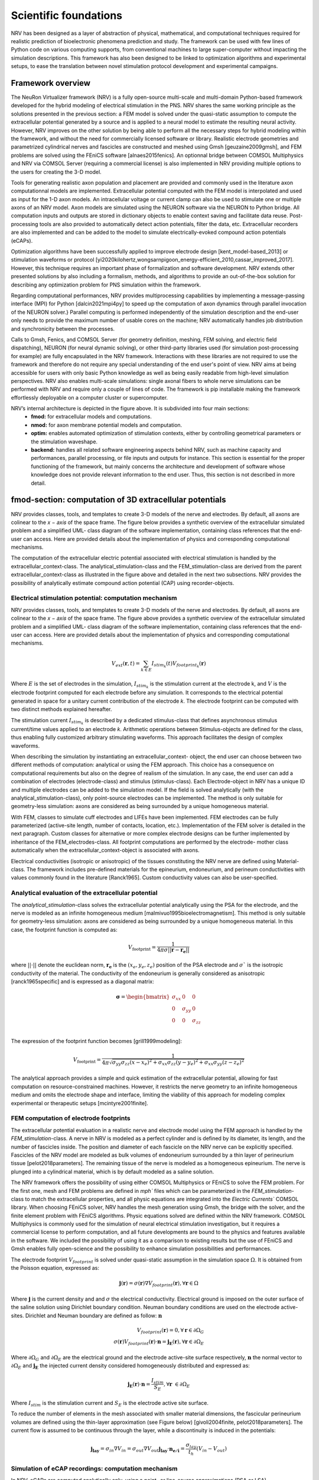 Scientific foundations
======================

NRV has been designed as a layer of abstraction of physical, mathematical, and computational techniques required for realistic prediction of bioelectronic phenomena prediction and study. The framework can be used with few lines of Python code on various computing supports, from conventional machines to large super-computer without impacting the simulation descriptions. This framework has also been designed to be linked to optimization algorithms and experimental setups, to ease the translation between novel stimulation protocol development and experimental campaigns.

Framework overview
-------------------
The NeuRon Virtualizer framework (NRV) is a fully open-source multi-scale and multi-domain Python-based framework developed for the hybrid modeling of electrical stimulation in the PNS. NRV shares the same working principle as the solutions presented in the previous section: a FEM model is solved under the quasi-static assumption to compute the extracellular potential generated by a source and is applied to a neural model to estimate the resulting neural activity. However, NRV improves on the other solution by being able to perform all the necessary steps for hybrid modeling within the framework, and without the need for commercially licensed software or library. Realistic electrode geometries and parametrized cylindrical nerves and fascicles are constructed and meshed using Gmsh [geuzaine2009gmsh], and FEM problems are solved using the FEniCS software [alnaes2015fenics]. An optionnal bridge between COMSOL Multiphysics and NRV via COMSOL Server (requiring a commercial license) is also implemented in NRV providing multiple options to the users for creating the 3-D model. 

Tools for generating realistic axon population and placement are provided and commonly used in the literature axon computationnal models are implemented. Extracellular potential computed with the FEM model is interpolated and used as input for the 1-D axon models. An intracellular voltage or current clamp can also be used to stimulate one or multiple axons of an NRV model. Axon models are simulated using the NEURON software via the NEURON to Python bridge. All computation inputs and outputs are stored in dictionary objects to enable context saving and facilitate data reuse. Post-processing tools are also provided to automatically detect action potentials, filter the data, etc. Extracellular recorders are also implemented and can be added to the model to simulate electrically-evoked compound action potentials (eCAPs).

Optimization algorithms have been successfully applied to improve electrode design [kent_model-based_2013] or stimulation waveforms or protocol [yi2020kilohertz,wongsarnpigoon_energy-efficient_2010,cassar_improved_2017]. However, this technique requires an important phase of formalization and software development. NRV extends other presented solutions by also including a formalism, methods, and algorithms to provide an out-of-the-box solution for describing any optimization problem for PNS simulation within the framework.

Regarding computational performances, NRV provides multiprocessing capabilities by implementing a message-passing interface (MPI) for Python [dalcin2021mpi4py] to speed up the computation of axon dynamics through parallel invocation of the NEURON solver.} Parallel computing is performed independently of the simulation description and the end-user only needs to provide the maximum number of usable cores on the machine; NRV automatically handles job distribution and synchronicity between the processes. 

Calls to Gmsh, Fenics, and COMSOL Server (for geometry definition, meshing, FEM solving, and electric field dispatching), NEURON (for neural dynamic solving), or other third-party libraries used (for simulation post-processing for example) are fully encapsulated in the NRV framework. Interactions with these libraries are not required to use the framework and therefore do not require any special understanding of the end user's point of view. NRV aims at being accessible for users with only basic Python knowledge as well as being easily readable from high-level simulation perspectives. NRV also enables multi-scale simulations: single axonal fibers to whole nerve simulations can be performed with NRV and require only a couple of lines of code. The framework is pip installable making the framework effortlessly deployable on a computer cluster or supercomputer. 

.. image:: images/main_fig.png

NRV’s internal architecture is depicted in the figure above. It is subdivided into four main sections:
    * **fmod:** for extracellular models and computations.
    * **nmod:** for axon membrane potential models and computation.
    * **optim:** enables automated optimization of stimulation contexts, either by controlling geometrical parameters or the stimulation waveshape.
    * **backend:** handles all related software engineering aspects behind NRV, such as machine capacity and performances, parallel processing, or file inputs and outputs for instance. This section is essential for the proper functioning of the framework, but mainly concerns the architecture and development of software whose knowledge does not provide relevant information to the end user. Thus, this section is not described in more detail.

fmod-section: computation of 3D extracellular potentials
--------------------------------------------------------
NRV provides classes, tools, and templates to create 3-D models of the nerve and electrodes. By default, all axons are colinear to the 𝑥 − 𝑎𝑥𝑖𝑠 of the space frame. The figure below provides a synthetic overview of the extracellular simulated problem and a simplified UML- class diagram of the software implementation, containing class references that the end-user can access. Here are provided details about the implementation of physics and corresponding computational mechanisms.

.. image:: images/fmod.png

The computation of the extracellular electric potential associated with electrical stimulation is handled by the extracellular_context-class. The analytical_stimulation-class and the FEM_stimulation-class are derived from the parent extracellular_context-class as illustrated in the figure above and detailed in the next two subsections. NRV provides the possibility of analytically estimate compound action potential (CAP) using recorder-objects. 

Electrical stimulation potential: computation mechanism
^^^^^^^^^^^^^^^^^^^^^^^^^^^^^^^^^^^^^^^^^^^^^^^^^^^^^^^

NRV provides classes, tools, and templates to create 3-D models of the nerve and electrodes. By default, all axons are colinear to the 𝑥 − 𝑎𝑥𝑖𝑠 of the space frame. The figure above provides a synthetic overview of the extracellular simulated problem and a simplified UML- class diagram of the software implementation, containing class references that the end-user can access. Here are provided details about the implementation of physics and corresponding computational mechanisms.

.. math::
   V_{ext}{\left( \mathbf{r}, t\right)} =  \sum_{k\in E}{I_{stim_k}\left(t\right)V_{footprint_k}\left(\mathbf{r}\right) }

Where :math:`E` is the set of electrodes in the simulation, :math:`I_{stim_k}` is the stimulation current at the electrode k, and :math:`V` is the electrode footprint computed for each electrode before any simulation. It corresponds to the electrical potential generated in space for a unitary current contribution of the electrode 𝑘. The electrode footprint can be computed with two distinct methods explained hereafter.

The stimulation current :math:`I_{stim_k}` is described by a dedicated stimulus-class that defines asynchronous stimulus current/time values applied to an electrode 𝑘. Arithmetic operations between Stimulus-objects are defined for the class, thus enabling fully customized arbitrary stimulating waveforms. This approach facilitates the design of complex waveforms.

When describing the simulation by instantiating an extracellular_context- object, the end user can choose between two different methods of computation: analytical or using the FEM approach. This choice has a consequence on computational requirements but also on the degree of realism of the simulation. In any case, the end user can add a combination of electrodes (electrode-class) and stimulus (stimulus-class). Each Electrode-object in NRV has a unique ID and multiple electrodes can be added to the simulation model. If the field is solved analytically (with the analytical_stimulation-class), only point-source electrodes can be implemented. The method is only suitable for geometry-less simulation: axons are considered as being surrounded by a unique homogeneous material.

With FEM, classes to simulate cuff electrodes and LIFEs have been implemented. FEM electrodes can be fully parameterized (active-site length, number of contacts, location, etc.). Implementation of the FEM solver is detailed in the next paragraph. Custom classes for alternative or more complex electrode designs can be further implemented by inheritance of the FEM_electrodes-class. All footprint computations are performed by the electrode- mother class automatically when the extracellular_context-object is associated with axons.

Electrical conductivities (isotropic or anisotropic) of the tissues constituting the NRV nerve are defined using Material-class. The framework includes pre-defined materials for the epineurium, endoneurium, and perineum conductivities with values commonly found in the literature [Ranck1965]. Custom conductivity values can also be user-specified.

Analytical evaluation of the extracellular potential
^^^^^^^^^^^^^^^^^^^^^^^^^^^^^^^^^^^^^^^^^^^^^^^^^^^^

The `analytical_stimulation`-class solves the extracellular potential analytically using the PSA for the electrode, and the nerve is modeled as an infinite homogeneous medium [malmivuo1995bioelectromagnetism]. This method is only suitable for geometry-less simulation: axons are considered as being surrounded by a unique homogeneous material. In this case, the footprint function is computed as:

.. math::
    V_{\text{footprint}} = \frac{1}{4\pi\sigma \vert\vert \mathbf{r} - \mathbf{r_e}\vert\vert}

where :math:`\vert\vert \cdot \vert\vert` denote the euclidean norm, :math:`\mathbf{r_e}` is the :math:`\left( x_{e}, y_{e}, z_{e}\right)` position of the PSA electrode and :math:`\sigma`` is the isotropic conductivity of the material. The conductivity of the endoneurium is generally considered as anisotropic [ranck1965specific] and is expressed as a diagonal matrix:

.. math::
    \boldsymbol{\sigma} = \begin{bmatrix}
    \sigma_{xx} & 0 & 0 \\
    0 & \sigma_{yy} & 0 \\
    0 & 0 & \sigma_{zz} \\
    \end{bmatrix}

The expression of the footprint function becomes [grill1999modeling]:

.. math::
    V_{\text{footprint}} = \frac{1}{4\pi \sqrt{ \sigma_{yy}\sigma_{zz}(x - x_e)^2 + \sigma_{xx}\sigma_{zz}(y - y_e)^2+ \sigma_{xx}\sigma_{yy}(z - z_e)^2}}

The analytical approach provides a simple and quick estimation of the extracellular potential, allowing for fast computation on resource-constrained machines. However, it restricts the nerve geometry to an infinite homogeneous medium and omits the electrode shape and interface, limiting the viability of this approach for modeling complex experimental or therapeutic setups [mcintyre2001finite].

FEM computation of electrode footprints
^^^^^^^^^^^^^^^^^^^^^^^^^^^^^^^^^^^^^^^

The extracellular potential evaluation in a realistic nerve and electrode model using the FEM approach is handled by the `FEM_stimulation`-class. A nerve in NRV is modeled as a perfect cylinder and is defined by its diameter, its length, and the number of fascicles inside. The position and diameter of each fascicle on the NRV nerve can be explicitly specified. Fascicles of the NRV model are modeled as bulk volumes of endoneurium surrounded by a thin layer of perineurium tissue [pelot2018parameters]. The remaining tissue of the nerve is modeled as a homogeneous epineurium. The nerve is plunged into a cylindrical material, which is by default modeled as a saline solution.

The NRV framework offers the possibility of using either COMSOL Multiphysics or FEniCS to solve the FEM problem. For the first one, mesh and FEM problems are defined in `mph`` files which can be parameterized in the `FEM_stimulation`-class to match the extracellular properties, and all physic equations are integrated into the `Electric Currents`` COMSOL library. When choosing FEniCS solver, NRV handles the mesh generation using Gmsh, the bridge with the solver, and the finite element problem with FEniCS algorithms. Physic equations solved are defined within the NRV framework. COMSOL Multiphysics is commonly used for the simulation of neural electrical stimulation investigation, but it requires a commercial license to perform computation, and all future developments are bound to the physics and features available in the software. We included the possibility of using it as a comparison to existing results but the use of FEniCS and Gmsh enables fully open-science and the possibility to enhance simulation possibilities and performances.

The electrode footprint :math:`V_{footprint}` is solved under quasi-static assumption in the simulation space :math:`\Omega`. It is obtained from the Poisson equation, expressed as:

.. math::
    \mathbf{j}\left( \mathbf{r}\right) = \sigma\left( \mathbf{r}\right)\nabla V_{footprint}\left(\mathbf{r}\right), \forall \mathbf{r}\in \Omega

Where :math:`\mathbf{j}` is the current density and and :math:`\sigma` the electrical conductivity. Electrical ground is imposed on the outer surface of the saline solution using Dirichlet boundary condition. Neuman boundary conditions are used on the electrode active-sites. Dirichlet and Neuman boundary are defined as follow: :math:`\mathbf{n}` 

.. math::
    V_{footprint}\left(\mathbf{r}\right) = 0, \forall \mathbf{r} \in \partial \Omega_G \\
    \sigma\left(\mathbf{r}\right) V_{footprint}\left(\mathbf{r}\right)\cdot \mathbf{n} = \mathbf{j_E}\left(\mathbf{r}\right), \forall \mathbf{r} \in \partial \Omega_E

Where :math:`\partial \Omega_G` and  :math:`\partial \Omega_E`  are the electrical ground and the electrode active-site surface respectively, :math:`\mathbf{n}` the normal vector to :math:`\partial \Omega_E`  and :math:`\mathbf{j_E}`  the injected current density considered homogeneously distributed and expressed as:

.. math::
    \mathbf{j_E}\left(\mathbf{r}\right)\cdot\mathbf{n} = \frac{I_{stim}}{S_E}, \forall \mathbf{r} \in \partial\Omega_E
    
Where :math:`I_{stim}` is the stimulation current and :math:`S_E` is the electrode active site surface.

To reduce the number of elements in the mesh associated with smaller material dimensions, the fascicular perineurium volumes are defined using the thin-layer approximation (see Figure below) [givoli2004finite, pelot2018parameters]. The current flow is assumed to be continuous through the layer, while a discontinuity is induced in the potentials:

.. math::
    \mathbf{j_{lay}} = \sigma _{in} \nabla V_{in} = \sigma _{out} \nabla V_{out}
    \mathbf{j_{lay}}\cdot \mathbf{n_{e/i}}= \frac{\sigma_{lay}}{t_h}(V_{in}-V_{out})

.. image:: images/thin_layer.png

Simulation of eCAP recordings: computation mechanism
^^^^^^^^^^^^^^^^^^^^^^^^^^^^^^^^^^^^^^^^^^^^^^^^^^^^

In NRV, eCAPs are computed analytically only, using a point- or line-source approximations (PSA or LSA) [parasuram2016computational] for the contribution of each axon in the simulation. Using the linear material impedance hypothesis, the total extracellular electrical potential can be considered as the sum of the contribution from the stimulating electrodes and the neural activity of the axon. Thus, the two contributions can be calculated separately. The geometry is  only based on one material (by default endoneurium). This strategy ensures computational efficiency while still providing sufficiently quantitative results about axon synchronization and eCAP propagation for comparison with experimental observations.


The eCAP recording is performed automatically for the user when instantiating a `recorder`-object, which links one material with one or multiple `recording-points`-objects. `recording-points`-objects represents positions in space where the extracellular is recorded during the simulation. Using again space and time decoupling, the eCAP electrical potential at a position :math:`\mathbf{r}` at a time :math:`t` is computed as:

.. math::
    V_{eCAP}\left( \mathbf{r}, t\right) = \sum_{k\in\mathcal{A} } \sum_{i \in \mathcal{N}} I_{\text{mem }k,i}\left( t\right) V_{\text{footprint }k, i} \label{eq:eCAP}

where :math:`\mathcal{A}` is the set of axons in the simulation, :math:`\mathcal{N}`$` is the set of computational nodes in the axon implementation (see nmod section below), :math:`I_{\text{mem }k,i}` the membrane current computed in the nmod section(see below) and :math:`V_{\text{footprint }k, i}` is a scalar. From a numerical perspective, this equation is equivalent to a sum of dot products between two vectors: the membrane current computed in the nmod section of NRV (see below) and a recorder footprint. The footprint is computed only once for each axon in the nerve geometry before any simulation.

The footprint for one position :math:`\mathbf{r_{k,i}} = \left( x_{k,i}, y_{k,i}, z_{k,i}\right)\in \mathbb{R}^3` in space corresponding to the node $i$ of the axon :math:`k` for a `recording-points`-object at the position :math:`r_{rec} =\left( x_{rec}, y_{rec}, z_{rec}\right) \in \mathbb{R}^3` is computed either with PSA:

.. math::
    \begin{cases}
    V_{\text{footprint }k, i} = \dfrac{1}{4\pi \sqrt{\sigma_{yy}\sigma_{zz} x_d^2 + \sigma_{xx}\sigma_{zz} y_d^2+ \sigma_{xx}\sigma_{yy}z_d^2}}\\
    x_d = (x_{k,i} - x_{rec})\\
    y_d = (y_{k,i} - y_{rec})\\
    z_d = (z_{k,i} - z_{rec})
     \end{cases}

for anisotropic or isotropic materials (:math:`\sigma = \sigma_{xx} = \sigma_{yy} = \sigma_{zz}`), of with LSA for isotropic materials only [parasuram2016computational]

.. math::
    \begin{cases}
        V_{\text{footprint }k, i} = \dfrac{1}{4\pi \sigma \Delta l} \log{\dfrac{\sqrt{h_i^2 + r_i^2} - h_i}{\sqrt{l_i^2 + r_i^2} - l_i}} \\
        \Delta l = \vert x_{k,i+1} + x_{k, l}\vert\\
        r_i = \sqrt{(y_{k,i}-y_{rec})^2 + (z_{k,i}-z_{rec})^2}\\
        h_i = \vert x_{k, i} - x_{rec}\vert \\
        l_i = h_i + \Delta l \\
    \end{cases}

In both cases, the eCAP simulation is performed after the computation of neural activity, which is explained in the next section. 

nmod section: generating and simulating axons
---------------------------------------------
The description of a physiological context in NRV, as well as the computation of the axon membrane potential, are set up in a hierarchical manner described in the figure below. At the bottom of the hierarchy, axons are individual computational problems for which NRV computes an electrical response. As a conventional hypothesis, each axon is assumed independent from others, i.e., there is no ephaptic coupling between fiber, meaning that all axon computation can be done separately. From the computation aspect, this hypothesis transforms the neural computation to an embarrassingly parallel problem enabling massively parallel computations. In this section, details of models are given with a bottom-up approach: first axons models are described and explain up to nerves entities.

.. image:: images/nmod.png

Axons models
^^^^^^^^^^^^

Axonal fibers in NRV are defined with the `axon`-class. This class is an abstract Python class and cannot be called directly by the user. It however handles all generic definitions and the simulation mechanism. Axons are defined along the :math:`x-axis` of the nerve model. Axon (y,z) coordinates and length are specified at the creation of an `axon`-object. End-user accessible `Myelinated`-class and `unmyelinated`-class define myelinated and unmyelinated fiber objects respectively and inherit from the abstract `axon`-class. 

Computational models can be specified for both the myelinated and unmyelinated fibers. Currently, NRV supports the MRG [mcintyre2002modeling] and Gaines [gaines2018model] models for myelinated fibers. It also supports the original Hodgkin-Huxley model [hodgkin1952quantitative], the Rattay-Aberham model [rattay1993modeling], the Sundt model [sundt2015spike], the Tigerholm model [tigerholm2014modeling], the Schild model [schild1994and] and its updated version [schild1997experimental] for unmyelinated fibers. 

MRG and Gaines model’s electrical properties are available on ModelDB [hines2004modeldb] under accession numbers 3810 and 243841 respectively. Interpolation functions used in [gaines2018model] to estimate the relationship between fiber diameter and node-of-Ranvier, paranode, juxtaparanodes, internode length, and axon diameter generate negative values when used with small fiber diameter. In NRV, morphological values from  [mcintyre2002modeling] and from [pelot2017modeling] are interpolated with polynomial functions. Parameters of the unmyelinated models are taken from [pelot2021excitation] and are available on ModelDB under accession number 266498. 

The extracellular stimulations handled by the `fmod`-section of NRV are connected to the `axon`-object with the `attach_extracellular_stimulation`-method, linking the `extracellular_context`-object to the axon. Voltage and current patch-clamps can also be inserted into the axon model with the `insert_V_Clamp`-method and `insert_I_Clamp`-method. The `simulate`-method of the `axon`-class solves the axon model using the NEURON framework. NRV uses the NEURON-to-Python bridge [hines2009neuron] and is fully transparent to the user. The `simulate`-method returns a dictionary containing the fiber information and the simulation results. 

Fascicle construction and simulation
^^^^^^^^^^^^^^^^^^^^^^^^^^^^^^^^^^^^

The fascicle-class of NRV defines a population of fibers. The fascicle-object specifies the number of axons in the population, and the fiber type (unmyelinated or myelinated), the diameter, the computational model used, and the spatial location of each axonal fiber.

The axon population can be pre-defined and loaded into the fascicle-object. Third- party software such as AxonSeg (Zaimi et al. 2016) or AxonDeepSeg (Zaimi et al. 2018) can be used for generating axon populations from a histology section that are then loaded into the fascicle-object. Alternatively, the NRV framework provides tools to generate a realistic ex- novo population of axons. For example, the create_axon_population-function creates a population with a specified number of axons, a proportion of myelinated/unmyelinated fibers, and statistics for unmyelinated and myelinated fibers’ diameter repartition. Statistics taken from (Ochoa 1978; Jacobs and Love 1985; Schellens et al. 1993) have been interpolated and predefined as population-generating functions. User-defined statistics can also be specified. Alternatively, the fill_area_with_axons-function fills a user-specified area with axons according to the desired fiber volume fraction, fiber type, and diameter repartition statistics. To place cells inside the fascicle boundaries, an axon-packing algorithm is also included. The packing algorithm is inspired by (Mingasson et al. 2017). The generation of a realistic axon population and the packing principle are illustrated in the figure below.

.. image:: images/packing.png

The fascicle-class can perform logical and mathematical operations on the axon population. Operations include population rotation and translation and diameter or fiber-type filtering. Node-of-Ranvier of the myelinated fiber can be also aligned or randomly positioned in the fascicle. An extracellular_context-object is added to the fascicle-object using the attach_extracellular_stimulation-method. Intracellular stimulations can also be attached to the entire axon population or to a specified subset of fibers. The simulate- method creates an axon-object for each fiber of the fascicle, propagates the intracellular and extracellular stimulations and recorders, and simulates each of them. Parallelization of axons simulation is automatically handled by the framework and fully transparent to the user. The simulation output of each axon is saved inside a pre-defined folder.

Simulation top level: the nerve-object
^^^^^^^^^^^^^^^^^^^^^^^^^^^^^^^^^^^^^^

The top-level `nerve` class is implemented to aggregate one or more fascicles and facilitate association with extracellular context. `Fascicle`-objects are attached to the `nerve`-object with the `add_fascicle`-method. The extracellular context is attached to the `nerve`-object and propagated to all `fascicle`-objects with the `attach_extracellular_stimulation`-method. The geometric parameters of the `nerve`-object and each `fascicle`-object are used to automatically generate the 3D model of the nerve. Calling the `simulate`-method of the `nerve`-object simulates each fascicle attached to the nerve and return either a Python dictionary containing all the results, or only the simulation parameters, with the results saved in a specified folder.

Optimizing a setup
------------------

.. image:: images/optim_full.png

The figure above describes the generic formalism adopted in NRV for running optimization algorithms on PNS stimulations. The optimization problem, defined in a `Problem`-class, couples a `Cost_Function`-object, which evaluates the cost of the problem based on user-specified outcomes (e.g., stimulus energy, percentage of axon recruitment, etc.), to an optimization method or algorithm embedded in the `Optimizer`-object. The optimization space is defined by specifying in the problem definition the subset of available adjustable simulation parameters (e.g., stimulus shape, electrode size, etc.) and, optionally, their respective bounds. 

NRV provides methods and objects to construct the `Cost_Function`-object according to the desired cost evaluation method and optimization space. Specifically, the `Cost_Function`-class is constructed around four main objects (see figure above):

- A filter: which is an optional Python `callable`-object, for vector formatting or space restriction of the optimization space. In most cases, this function is set to identity and will be taken as such if not defined by the user.

- A static context: it defines starting point of the simulation model to be optimized. It can be any of the `nmod`-objects (axon, fascicle, or nerve) to which all objects describing stimulation, recording and more generally the physical context are attached. 

- A `ContextModifier`-object: it updates the static context according to the output of the optimization algorithm and the optimization space. The `ContextModifier`-object is an abstract class, and two daughter classes for specific optimization problems are currently predefined: for stimulus waveform optimization or for geometry (mainly electrodes) optimization. However, there is no restriction to define any specific optimization scenario by inheriting from the parent `ContextModifier`-class.

- A `CostEvaluation`-object: uses the simulation results to evaluate a user-defined cost. Some examples of cost evaluation are included in the current version of the framework. Nonetheless, the `CostEvaluation`-class is a generic Python `callable`-class, so it can also be user-defined.

Optimization methods and algorithm implemented in NRV rely on third-party optimization libraries: SciPy optimize [2020SciPy-NMeth] for continuous problems, Pyswarms [pyswarmsJOSS2018] as Particle Swarms Optimization metaheuristic for high-dimensional or discontinuous problems.


References
----------
[geuzaine2009gmsh]

[alnaes2015fenics]

[kent_model-based_2013]

[yi2020kilohertz]

[wongsarnpigoon_energy-efficient_2010]

[cassar_improved_2017]

[dalcin2021mpi4py]

[Ranck1965]

[malmivuo1995bioelectromagnetism]

[grill1999modeling]

[mcintyre2001finite]

[givoli2004finite]

[pelot2018parameters]

[parasuram2016computational]

[mcintyre2002modeling]

[gaines2018model]
